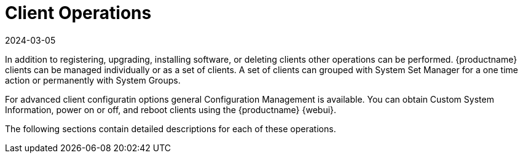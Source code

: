 [[client.operations]]
= Client Operations
:description: Manage Client operations in MLM, including grouping with System Set Manager, configuring advanced settings, and performing actions like powering on or off.
:revdate: 2024-03-05
:page-revdate: {revdate}

In addition to registering, upgrading, installing software, or deleting clients other operations can be performed.
{productname} clients can be managed individually or as a set of clients.
A set of clients can grouped with System Set Manager for a one time action or permanently with System Groups.

For advanced client configuratin options general Configuration Management is available.
You can obtain Custom System Information, power on or off, and reboot clients using the {productname} {webui}.

The following sections contain detailed descriptions for each of these operations.